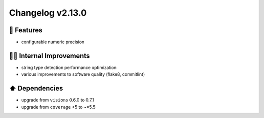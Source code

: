Changelog v2.13.0
-----------------

🎉 Features
^^^^^^^^^^^
- configurable numeric precision

👷‍♂️ Internal Improvements
^^^^^^^^^^^^^^^^^^^^^^^^^^^^
- string type detection performance optimization
- various improvements to software quality (flake8, commitlint)

⬆️ Dependencies
^^^^^^^^^^^^^^^^^^
- upgrade from ``visions`` 0.6.0 to 0.7.1
- upgrade from ``coverage`` <5 to ~=5.5